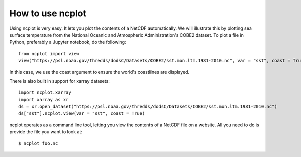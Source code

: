 How to use ncplot 
---------------------------

Using ncplot is very easy. It lets you plot the contents of a NetCDF automatically. We will illustrate this by plotting sea surface temperature from the National Oceanic and Atmospheric Administration's COBE2 dataset. To plot a file in Python, preferably a Jupyter notebook, do the following::

    from ncplot import view
    view("https://psl.noaa.gov/thredds/dodsC/Datasets/COBE2/sst.mon.ltm.1981-2010.nc", var = "sst", coast = True)

In this case, we use the coast argument to ensure the world's coastlines are displayed.

.. raw:: html
   :file: plot.html

There is also built in support for xarray datasets::

    import ncplot.xarray
    import xarray as xr 
    ds = xr.open_dataset("https://psl.noaa.gov/thredds/dodsC/Datasets/COBE2/sst.mon.ltm.1981-2010.nc")
    ds["sst"].ncplot.view(var = "sst", coast = True)

.. raw:: html
   :file: xarray.html

ncplot operates as a command line tool, letting you view the contents of a NetCDF file on a website. All you need to do is provide the file you want to look at::

    $ ncplot foo.nc
